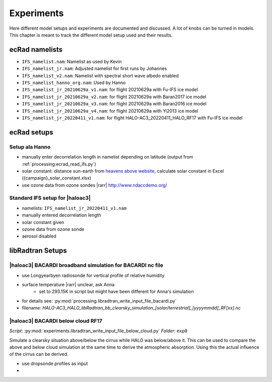 ***********
Experiments
***********

Here different model setups and experiments are documented and discussed.
A lot of knobs can be turned in models.
This chapter is meant to track the different model setup used and their results.

ecRad namelists
===============

* ``IFS_namelist.nam``: Namelist as used by Kevin
* ``IFS_namelist_jr.nam``: Adjusted namelist for first runs by Johannes
* ``IFS_namelist_v2.nam``: Namelist with spectral short wave albedo enabled
* ``IFS_namelist_hanno_org.nam``: Used by Hanno
* ``IFS_namelist_jr_20210629a_v1.nam``: for flight 20210629a with Fu-IFS ice model
* ``IFS_namelist_jr_20210629a_v2.nam``: for flight 20210629a with Baran2017 ice model
* ``IFS_namelist_jr_20210629a_v3.nam``: for flight 20210629a with Baran2016 ice model
* ``IFS_namelist_jr_20210629a_v4.nam``: for flight 20210629a with Yi2013 ice model
* ``IFS_namelist_jr_20220411_v1.nam``: for flight HALO-AC3_20220411_HALO_RF17 with Fu-IFS ice model

ecRad setups
============

Setup ala Hanno
---------------

* manually enter decorrelation length in namelist depending on latitude (output from :ref:`processing:ecrad_read_ifs.py`)
* solar constant: distance sun-earth from `heavens above website <https://www.heavens-above.com/sun.aspx?lat=0&lng=0&loc=Unspecified&alt=0&tz=UCT>`_, calculate solar constant in Excel ({campaign}_solar_constant.xlsx)
* use ozone data from ozone sondes |rarr| http://www.ndaccdemo.org/

Standard IFS setup for |haloac3|
--------------------------------

* namelists: ``IFS_namelist_jr_20220411_v1.nam``
* manually entered decorrelation length
* solar constant given
* ozone data from ozone sonde
* aerosol disabled


libRadtran Setups
=================

|haloac3| BACARDI broadband simulation for BACARDI nc file
----------------------------------------------------------

- use Longyearbyen radiosonde for vertical profile of relative humidity
- surface temperature |rarr| unclear, ask Anna
   - set to 293.15K in script but might have been different for Anna's simulation
- for details see: :py:mod:`processing.libradtran_write_input_file_bacardi.py`
- filename: `HALO-AC3_HALO_libRadtran_bb_clearsky_simulation_[solar/terrestrial]_[yyyymmdd]_RF[xx].nc`

|haloac3| BACARDI below cloud RF17
----------------------------------

*Script:* :py:mod:`experiments.libradtran_write_input_file_below_cloud.py`
*Folder:* ``exp0``

Simulate a clearsky situation above/below the cirrus while HALO was below/above it.
This can be used to compare the above and below cloud simulation at the same time to derive the atmospheric absorption.
Using this the actual influence of the cirrus can be derived.

- use dropsonde profiles as input
-

